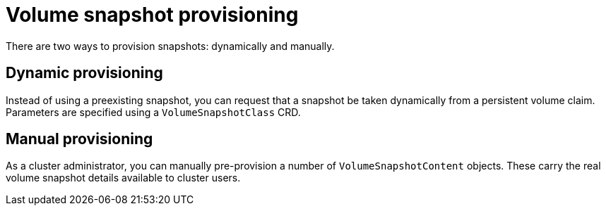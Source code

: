 // Module included in the following assemblies:
//
// * storage/container_storage_interface/persistent-storage-csi-snapshots.adoc

[id="persistent-storage-csi-snapshots-provision_{context}"]
= Volume snapshot provisioning

[role="_abstract"]
There are two ways to provision snapshots: dynamically and manually.

[id="snapshots-dynamic-provisioning_{context}"]
== Dynamic provisioning

Instead of using a preexisting snapshot, you can request that a snapshot be taken dynamically from a persistent volume claim. Parameters are specified using a `VolumeSnapshotClass` CRD.

[id="snapshots-manual-provisioning_{context}"]
== Manual provisioning

As a cluster administrator, you can manually pre-provision a number of `VolumeSnapshotContent` objects. These carry the real volume snapshot details available to cluster users.
